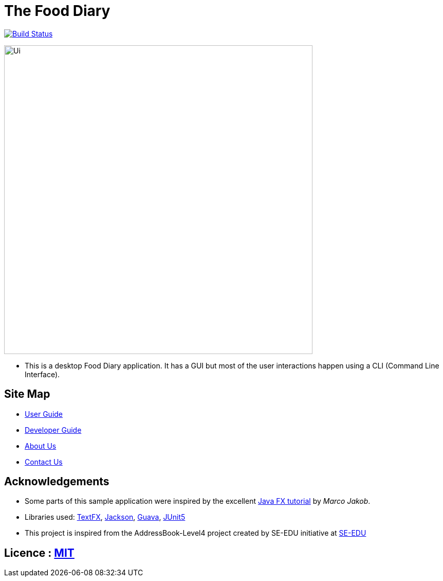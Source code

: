 = The Food Diary
ifdef::env-github,env-browser[:relfileprefix: docs/]

https://travis-ci.org/CS2103-AY1819S2-W17-1/main[image:https://travis-ci.org/CS2103-AY1819S2-W17-1/main.svg?branch=master["Build Status", link="https://travis-ci.org/CS2103-AY1819S2-W17-1/main"]]

ifdef::env-github[]
image::docs/images/Ui.png[width="600"]
endif::[]

ifndef::env-github[]
image::docs/images/Ui.png[width="600"]
endif::[]

* This is a desktop Food Diary application. It has a GUI but most of the user interactions happen using a CLI (Command Line Interface).


== Site Map

* <<UserGuide#, User Guide>>
* <<DeveloperGuide#, Developer Guide>>
* <<AboutUs#, About Us>>
* <<ContactUs#, Contact Us>>

== Acknowledgements

* Some parts of this sample application were inspired by the excellent http://code.makery.ch/library/javafx-8-tutorial/[Java FX tutorial] by
_Marco Jakob_.
* Libraries used: https://github.com/TestFX/TestFX[TextFX], https://github.com/FasterXML/jackson[Jackson], https://github.com/google/guava[Guava], https://github.com/junit-team/junit5[JUnit5]
* This project is inspired from the AddressBook-Level4 project created by SE-EDU initiative at https://github.com/se-edu/[SE-EDU]

== Licence : link:LICENSE[MIT]
